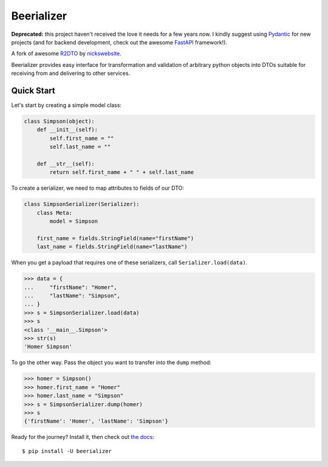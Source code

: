 Beerializer
===========

**Deprecated:** this project haven't received the love it needs for a few
years now. I kindly suggest using `Pydantic <https://pydantic-docs.helpmanual.io/>`__
for new projects (and for backend development, check out the awesome
`FastAPI <https://fastapi.tiangolo.com/>`__ framework!).

.. image:: https://img.shields.io/badge/docs-latest-green.svg
           :target: https://beerializer.songbee.net/
           :alt: Documentation
.. image:: https://img.shields.io/pypi/v/beerializer.svg
           :target: https://pypi.org/project/beerializer/
           :alt: PyPI

A fork of awesome `R2DTO <https://github.com/nickswebsite/r2dto>`__ by
`nickswebsite <https://github.com/nickswebsite>`__.

Beerializer provides easy interface for transformation and validation of
arbitrary python objects into DTOs suitable for receiving from and delivering
to other services.

Quick Start
-----------

Let's start by creating a simple model class:

.. code:: python

    class Simpson(object):
        def __init__(self):
            self.first_name = ""
            self.last_name = ""

        def __str__(self):
            return self.first_name + " " + self.last_name

To create a serializer, we need to map attributes to fields of our DTO:

.. code:: python

    class SimpsonSerializer(Serializer):
        class Meta:
            model = Simpson

        first_name = fields.StringField(name="firstName")
        last_name = fields.StringField(name="lastName")

When you get a payload that requires one of these serializers, call
``Serializer.load(data)``.

.. code:: pycon

    >>> data = {
    ...     "firstName": "Homer",
    ...     "lastName": "Simpson",
    ... }
    >>> s = SimpsonSerializer.load(data)
    >>> s
    <class '__main__.Simpson'>
    >>> str(s)
    'Homer Simpson'

To go the other way. Pass the object you want to transfer into the
``dump`` method:

.. code:: pycon

    >>> homer = Simpson()
    >>> homer.first_name = "Homer"
    >>> homer.last_name = "Simpson"
    >>> s = SimpsonSerializer.dump(homer)
    >>> s
    {'firstName': 'Homer', 'lastName': 'Simpson'}

Ready for the journey? Install it, then check out `the docs`_::

    $ pip install -U beerializer

.. _the docs: https://beerializer.songbee.net/
